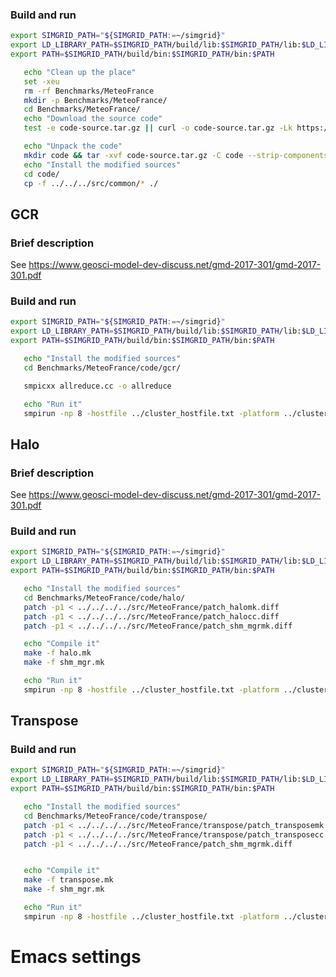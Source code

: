 *** Build and run  
#+BEGIN_SRC sh :tangle bin/MeteoFrance_getcode.sh
  export SIMGRID_PATH="${SIMGRID_PATH:=~/simgrid}"
  export LD_LIBRARY_PATH=$SIMGRID_PATH/build/lib:$SIMGRID_PATH/lib:$LD_LIBRARY_PATH
  export PATH=$SIMGRID_PATH/build/bin:$SIMGRID_PATH/bin:$PATH

     echo "Clean up the place" 
     set -xeu
     rm -rf Benchmarks/MeteoFrance
     mkdir -p Benchmarks/MeteoFrance/
     cd Benchmarks/MeteoFrance/
     echo "Download the source code"
     test -e code-source.tar.gz || curl -o code-source.tar.gz -Lk https://zenodo.org/record/1066934/files/code.tgz?download=1
          
     echo "Unpack the code"
     mkdir code && tar -xvf code-source.tar.gz -C code --strip-components 1
     echo "Install the modified sources"
     cd code/
     cp -f ../../../src/common/* ./

#+END_SRC

** GCR
*** Brief description  
See https://www.geosci-model-dev-discuss.net/gmd-2017-301/gmd-2017-301.pdf
*** Build and run  
#+BEGIN_SRC sh :tangle bin/MeteoFrance_GCR.sh
  export SIMGRID_PATH="${SIMGRID_PATH:=~/simgrid}"
  export LD_LIBRARY_PATH=$SIMGRID_PATH/build/lib:$SIMGRID_PATH/lib:$LD_LIBRARY_PATH
  export PATH=$SIMGRID_PATH/build/bin:$SIMGRID_PATH/bin:$PATH
 
     echo "Install the modified sources"
     cd Benchmarks/MeteoFrance/code/gcr/

     smpicxx allreduce.cc -o allreduce
     
     echo "Run it"
     smpirun -np 8 -hostfile ../cluster_hostfile.txt -platform ../cluster_crossbar.xml ./allreduce 2 3 
#+END_SRC

** Halo
*** Brief description  
See https://www.geosci-model-dev-discuss.net/gmd-2017-301/gmd-2017-301.pdf
*** Build and run  
#+BEGIN_SRC sh :tangle bin/MeteoFrance_Halo.sh
  export SIMGRID_PATH="${SIMGRID_PATH:=~/simgrid}"
  export LD_LIBRARY_PATH=$SIMGRID_PATH/build/lib:$SIMGRID_PATH/lib:$LD_LIBRARY_PATH
  export PATH=$SIMGRID_PATH/build/bin:$SIMGRID_PATH/bin:$PATH
 
     echo "Install the modified sources"
     cd Benchmarks/MeteoFrance/code/halo/
     patch -p1 < ../../../../src/MeteoFrance/patch_halomk.diff
     patch -p1 < ../../../../src/MeteoFrance/patch_halocc.diff
     patch -p1 < ../../../../src/MeteoFrance/patch_shm_mgrmk.diff
     
     echo "Compile it"
     make -f halo.mk
     make -f shm_mgr.mk

     echo "Run it"
     smpirun -np 8 -hostfile ../cluster_hostfile.txt -platform ../cluster_crossbar.xml --cfg=smpi/host-speed:100 ./halo.exe
#+END_SRC

** Transpose 
*** Build and run  
#+BEGIN_SRC sh :tangle bin/MeteoFrance_transpose.sh
  export SIMGRID_PATH="${SIMGRID_PATH:=~/simgrid}"
  export LD_LIBRARY_PATH=$SIMGRID_PATH/build/lib:$SIMGRID_PATH/lib:$LD_LIBRARY_PATH
  export PATH=$SIMGRID_PATH/build/bin:$SIMGRID_PATH/bin:$PATH
 
     echo "Install the modified sources"
     cd Benchmarks/MeteoFrance/code/transpose/
     patch -p1 < ../../../../src/MeteoFrance/transpose/patch_transposemk.diff
     patch -p1 < ../../../../src/MeteoFrance/transpose/patch_transposecc.diff
     patch -p1 < ../../../../src/MeteoFrance/patch_shm_mgrmk.diff

     
     echo "Compile it"
     make -f transpose.mk
     make -f shm_mgr.mk

     echo "Run it"
     smpirun -np 8 -hostfile ../cluster_hostfile.txt -platform ../cluster_crossbar.xml --cfg=smpi/host-speed:100 ./transpose.exe
#+END_SRC

* Emacs settings
# Local Variables:
# eval:    (org-babel-do-load-languages 'org-babel-load-languages '( (shell . t) (R . t) (perl . t) (ditaa . t) ))
# eval:    (setq org-confirm-babel-evaluate nil)
# eval:    (setq org-alphabetical-lists t)
# eval:    (setq org-src-fontify-natively t)
# eval:    (add-hook 'org-babel-after-execute-hook 'org-display-inline-images) 
# eval:    (add-hook 'org-mode-hook 'org-display-inline-images)
# eval:    (add-hook 'org-mode-hook 'org-babel-result-hide-all)
# eval:    (setq org-babel-default-header-args:R '((:session . "org-R")))
# eval:    (setq org-export-babel-evaluate nil)
# eval:    (setq ispell-local-dictionary "american")
# eval:    (setq org-export-latex-table-caption-above nil)
# eval:    (eval (flyspell-mode t))
# End:
